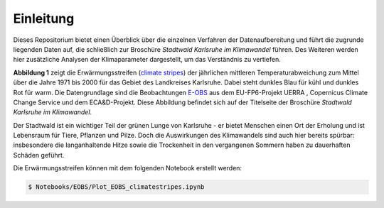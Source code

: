 Einleitung
----------
Dieses Repositorium bietet einen Überblick über die einzelnen Verfahren der Datenaufbereitung und führt die zugrunde liegenden Daten auf, die schließlich zur Broschüre *Stadtwald Karlsruhe im Klimawandel* führen. Des Weiteren werden hier zusätzliche Analysen der Klimaparameter dargestellt, um das Verständnis zu vertiefen.

.. image:: plots/Climatestripes_deviation_to_1971_2000_EOBS_08212_08215_07334_Region_um_Karlsruhe.png

**Abbildung 1** zeigt die Erwärmungsstreifen (`climate stripes`_) der jährlichen mittleren Temperaturabweichung zum Mittel über die Jahre 1971 bis 2000 für das Gebiet des Landkreises Karlsruhe. Dabei steht dunkles Blau für kühl und dunkles Rot für warm. Die Datengrundlage sind die Beobachtungen E-OBS_ aus dem EU-FP6-Projekt UERRA , Copernicus Climate Change Service und dem ECA&D-Projekt. Diese Abbildung befindet sich auf der Titelseite der Broschüre *Stadtwald Karlsruhe im Klimawandel*.

Der Stadtwald ist ein wichtiger Teil der grünen Lunge von Karlsruhe - er bietet Menschen einen Ort der Erholung und ist Lebensraum für Tiere, Pflanzen und Pilze. Doch die Auswirkungen des Klimawandels sind auch hier bereits spürbar: insbesondere die langanhaltende Hitze sowie die Trockenheit in den vergangenen Sommern haben zu dauerhaften Schäden geführt.


Die Erwärmungsstreifen können mit dem folgenden Notebook erstellt werden:


.. code-block:: console

   $ Notebooks/EOBS/Plot_EOBS_climatestripes.ipynb


.. _`E-OBS`: https://cds.climate.copernicus.eu/cdsapp#!/dataset/insitu-gridded-observations-europe

.. _`climate stripes`: https://www.climate-lab-book.ac.uk/
